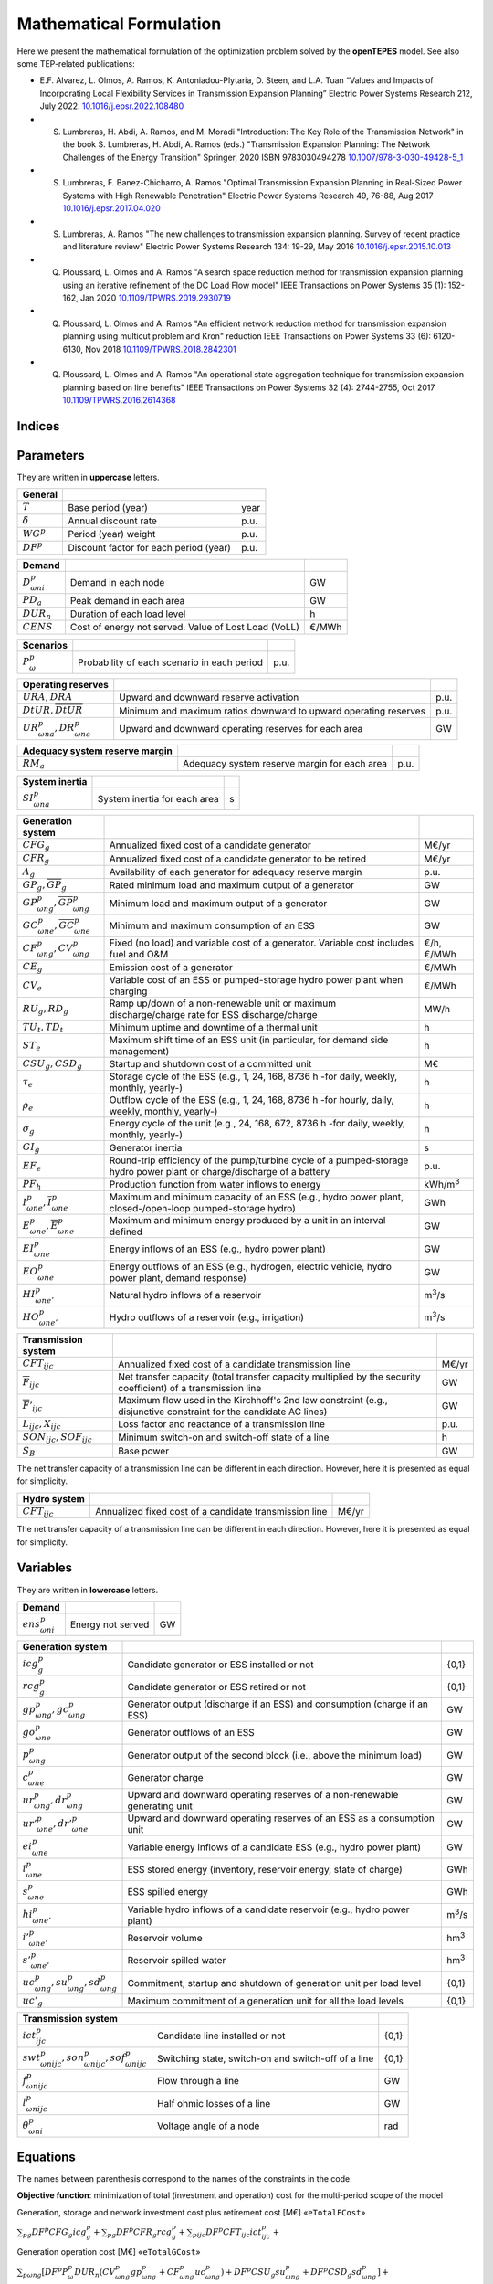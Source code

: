 .. openTEPES documentation master file, created by Andres Ramos

Mathematical Formulation
========================
Here we present the mathematical formulation of the optimization problem solved by the **openTEPES** model. See also some TEP-related publications:

* E.F. Alvarez, L. Olmos, A. Ramos, K. Antoniadou-Plytaria, D. Steen, and L.A. Tuan “Values and Impacts of Incorporating Local Flexibility Services in Transmission Expansion Planning” Electric Power Systems Research 212, July 2022. `10.1016/j.epsr.2022.108480 <https://doi.org/10.1016/j.epsr.2022.108480>`_

* S. Lumbreras, H. Abdi, A. Ramos, and M. Moradi "Introduction: The Key Role of the Transmission Network" in the book S. Lumbreras, H. Abdi, A. Ramos (eds.) "Transmission Expansion Planning: The Network Challenges of the Energy Transition" Springer, 2020 ISBN 9783030494278 `10.1007/978-3-030-49428-5_1 <https://link.springer.com/chapter/10.1007/978-3-030-49428-5_1>`_

* S. Lumbreras, F. Banez-Chicharro, A. Ramos "Optimal Transmission Expansion Planning in Real-Sized Power Systems with High Renewable Penetration" Electric Power Systems Research 49, 76-88, Aug 2017 `10.1016/j.epsr.2017.04.020 <https://doi.org/10.1016/j.epsr.2017.04.020>`_

* S. Lumbreras, A. Ramos "The new challenges to transmission expansion planning. Survey of recent practice and literature review" Electric Power Systems Research 134: 19-29, May 2016 `10.1016/j.epsr.2015.10.013 <https://doi.org/10.1016/j.epsr.2015.10.013>`_

* Q. Ploussard, L. Olmos and A. Ramos "A search space reduction method for transmission expansion planning using an iterative refinement of the DC Load Flow model" IEEE Transactions on Power Systems 35 (1): 152-162, Jan 2020 `10.1109/TPWRS.2019.2930719 <https://doi.org/10.1109/TPWRS.2019.2930719>`_

* Q. Ploussard, L. Olmos and A. Ramos "An efficient network reduction method for transmission expansion planning using multicut problem and Kron" reduction IEEE Transactions on Power Systems 33 (6): 6120-6130, Nov 2018 `10.1109/TPWRS.2018.2842301 <https://doi.org/10.1109/TPWRS.2018.2842301>`_

* Q. Ploussard, L. Olmos and A. Ramos "An operational state aggregation technique for transmission expansion planning based on line benefits" IEEE Transactions on Power Systems 32 (4): 2744-2755, Oct 2017 `10.1109/TPWRS.2016.2614368 <https://doi.org/10.1109/TPWRS.2016.2614368>`_

Indices
-------
==============  ========================================================================
:math:`p`                Period (e.g., year)
:math:`\omega`           Scenario
:math:`n`                Load level (e.g., hour)
:math:`\nu`              Time step. Duration of each load level (e.g., 2 h, 3 h)
:math:`g`                Generator (thermal or hydro unit or energy storage system)
:math:`t`                Thermal unit
:math:`e`                Energy Storage System (ESS)
:math:`h`                Hydro or pumped-storage hydro power plant (associated to a reservoir modeled in water units)
:math:`e',e''`           Reservoir (modeled in water units, natural inflows in m\ :sup:`3`/s and volume in hm\ :sup:`3`)
:math:`h \in up(e')`     Hydro or pumped-storage hydro power plant :math:`h` upstream of reservoir :math:`e'`
:math:`h \in dw(e')`     Hydro or pumped-storage hydro power plant :math:`h` downstream of reservoir :math:`e'`
:math:`e'' \in up(e')`   Reservoir :math:`e''` upstream of reservoir :math:`e'`
:math:`i, j`             Node
:math:`z`                Zone. Each node belongs to a zone :math:`i \in z`
:math:`a`                Area. Each zone belongs to an area :math:`z \in a`
:math:`r`                Region. Each area belongs to a region :math:`a \in r`
:math:`c`                Circuit
:math:`ijc`              Line (initial node, final node, circuit)
:math:`EG, CG`           Set of existing and candidate generators
:math:`EE, CE`           Set of existing and candidate ESS
:math:`ER, CR`           Set of existing and candidate reservoirs
:math:`EL, CL`           Set of existing and non-switchable, and candidate and switchable lines
==============  ========================================================================

Parameters
----------

They are written in **uppercase** letters.

==================  ====================================================  =======
**General**
------------------  ----------------------------------------------------  -------
:math:`T`           Base period (year)                                    year
:math:`\delta`      Annual discount rate                                  p.u.
:math:`WG^p`        Period (year) weight                                  p.u.
:math:`DF^p`        Discount factor for each period (year)                p.u.
==================  ====================================================  =======

========================  ====================================================  =======
**Demand**
------------------------  ----------------------------------------------------  -------
:math:`D^p_{\omega ni}`   Demand in each node                                   GW
:math:`PD_a`              Peak demand in each area                              GW
:math:`DUR_n`             Duration of each load level                           h
:math:`CENS`              Cost of energy not served. Value of Lost Load (VoLL)  €/MWh
========================  ====================================================  =======

===========================  ====================================================  =======
**Scenarios**
---------------------------  ----------------------------------------------------  -------
:math:`P^p_{\omega}`         Probability of each scenario in each period           p.u.
===========================  ====================================================  =======

==========================================  ==================================================================  ====
**Operating reserves**
------------------------------------------  ------------------------------------------------------------------  ----
:math:`URA, DRA`                            Upward and downward reserve activation                              p.u.
:math:`\underline{DtUR}, \overline{DtUR}`   Minimum and maximum ratios downward to upward operating reserves    p.u.
:math:`UR^p_{\omega na}, DR^p_{\omega na}`  Upward and downward operating reserves for each area                GW
==========================================  ==================================================================  ====

==================================  ========================================================  ====
**Adequacy system reserve margin**
----------------------------------  --------------------------------------------------------  ----
:math:`RM_a`                        Adequacy system reserve margin for each area              p.u.
==================================  ========================================================  ====

==============================  ========================================================  ====
**System inertia**
------------------------------  --------------------------------------------------------  ----
:math:`SI^p_{\omega na}`        System inertia for each area                              s
==============================  ========================================================  ====

=================================================================  ========================================================================================================================  ================
**Generation system**
-----------------------------------------------------------------  ------------------------------------------------------------------------------------------------------------------------  ----------------
:math:`CFG_g`                                                      Annualized fixed cost of a candidate generator                                                                            M€/yr
:math:`CFR_g`                                                      Annualized fixed cost of a candidate generator to be retired                                                              M€/yr
:math:`A_g`                                                        Availability of each generator for adequacy reserve margin                                                                p.u.
:math:`\underline{GP}_g, \overline{GP}_g`                          Rated minimum load and maximum output of a generator                                                                      GW
:math:`\underline{GP}^p_{\omega ng}, \overline{GP}^p_{\omega ng}`  Minimum load and maximum output of a generator                                                                            GW
:math:`\underline{GC}^p_{\omega ne}, \overline{GC}^p_{\omega ne}`  Minimum and maximum consumption of an ESS                                                                                 GW
:math:`CF^p_{\omega ng}, CV^p_{\omega ng}`                         Fixed (no load) and variable cost of a generator. Variable cost includes fuel and O&M                                     €/h, €/MWh
:math:`CE_g`                                                       Emission cost of a generator                                                                                              €/MWh
:math:`CV_e`                                                       Variable cost of an ESS or pumped-storage hydro power plant when charging                                                 €/MWh
:math:`RU_g, RD_g`                                                 Ramp up/down of a non-renewable unit or maximum discharge/charge rate for ESS discharge/charge                            MW/h
:math:`TU_t, TD_t`                                                 Minimum uptime and downtime of a thermal unit                                                                             h
:math:`ST_e`                                                       Maximum shift time of an ESS unit (in particular, for demand side management)                                             h
:math:`CSU_g, CSD_g`                                               Startup and shutdown cost of a committed unit                                                                             M€
:math:`\tau_e`                                                     Storage cycle of the ESS (e.g., 1, 24, 168, 8736 h -for daily, weekly, monthly, yearly-)                                  h
:math:`\rho_e`                                                     Outflow cycle of the ESS (e.g., 1, 24, 168, 8736 h -for hourly, daily, weekly, monthly, yearly-)                          h
:math:`\sigma_g`                                                   Energy cycle of the unit (e.g., 24, 168, 672, 8736 h -for daily, weekly, monthly, yearly-)                                h
:math:`GI_g`                                                       Generator inertia                                                                                                         s
:math:`EF_e`                                                       Round-trip efficiency of the pump/turbine cycle of a pumped-storage hydro power plant or charge/discharge of a battery    p.u.
:math:`PF_h`                                                       Production function from water inflows to energy                                                                          kWh/m\ :sup:`3`
:math:`\underline{I}^p_{\omega ne}, \overline{I}^p_{\omega ne}`    Maximum and minimum capacity of an ESS (e.g., hydro power plant, closed-/open-loop pumped-storage hydro)                  GWh
:math:`\underline{E}^p_{\omega ne}, \overline{E}^p_{\omega ne}`    Maximum and minimum energy produced by a unit in an interval defined                                                      GW
:math:`EI^p_{\omega ne}`                                           Energy inflows of an ESS (e.g., hydro power plant)                                                                        GW
:math:`EO^p_{\omega ne}`                                           Energy outflows of an ESS (e.g., hydrogen, electric vehicle, hydro power plant, demand response)                          GW
:math:`HI^p_{\omega ne'}`                                          Natural hydro inflows of a reservoir                                                                                      m\ :sup:`3`/s
:math:`HO^p_{\omega ne'}`                                          Hydro outflows of a reservoir (e.g., irrigation)                                                                          m\ :sup:`3`/s
=================================================================  ========================================================================================================================  ================

=========================================  =================================================================================================================  =====
**Transmission system**
-----------------------------------------  -----------------------------------------------------------------------------------------------------------------  -----
:math:`CFT_{ijc}`                          Annualized fixed cost of a candidate transmission line                                                             M€/yr
:math:`\overline{F}_{ijc}`                 Net transfer capacity (total transfer capacity multiplied by the security coefficient) of a transmission line      GW
:math:`\overline{F}'_{ijc}`                Maximum flow used in the Kirchhoff's 2nd law constraint (e.g., disjunctive constraint for the candidate AC lines)  GW
:math:`L_{ijc}, X_{ijc}`                   Loss factor and reactance of a transmission line                                                                   p.u.
:math:`SON_{ijc}, SOF_{ijc}`               Minimum switch-on and switch-off state of a line                                                                   h
:math:`S_B`                                Base power                                                                                                         GW
=========================================  =================================================================================================================  =====

The net transfer capacity of a transmission line can be different in each direction. However, here it is presented as equal for simplicity.

=========================================  =================================================================================================================  =====
**Hydro system**
-----------------------------------------  -----------------------------------------------------------------------------------------------------------------  -----
:math:`CFT_{ijc}`                          Annualized fixed cost of a candidate transmission line                                                             M€/yr
=========================================  =================================================================================================================  =====

The net transfer capacity of a transmission line can be different in each direction. However, here it is presented as equal for simplicity.

Variables
---------

They are written in **lowercase** letters.

==========================  ==================  ===
**Demand**
--------------------------  ------------------  ---
:math:`ens^p_{\omega ni}`   Energy not served   GW
==========================  ==================  ===

============================================================  ==============================================================================  ================
**Generation system**
------------------------------------------------------------  ------------------------------------------------------------------------------  ----------------
:math:`icg^p_g`                                               Candidate generator or ESS installed or not                                     {0,1}
:math:`rcg^p_g`                                               Candidate generator or ESS retired   or not                                     {0,1}
:math:`gp^p_{\omega ng}, gc^p_{\omega ng}`                    Generator output (discharge if an ESS) and consumption (charge if an ESS)       GW
:math:`go^p_{\omega ne}`                                      Generator outflows of an ESS                                                    GW
:math:`p^p_{\omega ng}`                                       Generator output of the second block (i.e., above the minimum load)             GW
:math:`c^p_{\omega ne}`                                       Generator charge                                                                GW
:math:`ur^p_{\omega ng}, dr^p_{\omega ng}`                    Upward and downward operating reserves of a non-renewable generating unit       GW
:math:`ur'^p_{\omega ne}, dr'^p_{\omega ne}`                  Upward and downward operating reserves of an ESS as a consumption unit          GW
:math:`ei^p_{\omega ne}`                                      Variable energy inflows of a candidate ESS (e.g., hydro power plant)            GW
:math:`i^p_{\omega ne}`                                       ESS stored energy (inventory, reservoir energy, state of charge)                GWh
:math:`s^p_{\omega ne}`                                       ESS spilled energy                                                              GWh
:math:`hi^p_{\omega ne'}`                                     Variable hydro inflows of a candidate reservoir (e.g., hydro power plant)       m\ :sup:`3`/s
:math:`i'^p_{\omega ne'}`                                     Reservoir volume                                                                hm\ :sup:`3`
:math:`s'^p_{\omega ne'}`                                     Reservoir spilled water                                                         hm\ :sup:`3`
:math:`uc^p_{\omega ng}, su^p_{\omega ng}, sd^p_{\omega ng}`  Commitment, startup and shutdown of generation unit per load level              {0,1}
:math:`uc'_g`                                                 Maximum commitment of a generation unit for all the load levels                 {0,1}
============================================================  ==============================================================================  ================

========================================================================  ==============================================================  =====
**Transmission system**
------------------------------------------------------------------------  --------------------------------------------------------------  -----
:math:`ict^p_{ijc}`                                                       Candidate line installed or not                                 {0,1}
:math:`swt^p_{\omega nijc}, son^p_{\omega nijc}, sof^p_{\omega nijc}`     Switching state, switch-on and switch-off of a line             {0,1}
:math:`f^p_{\omega nijc}`                                                 Flow through a line                                             GW
:math:`l^p_{\omega nijc}`                                                 Half ohmic losses of a line                                     GW
:math:`\theta^p_{\omega ni}`                                              Voltage angle of a node                                         rad
========================================================================  ==============================================================  =====

Equations
---------

The names between parenthesis correspond to the names of the constraints in the code.

**Objective function**: minimization of total (investment and operation) cost for the multi-period scope of the model

Generation, storage and network investment cost plus retirement cost [M€] «``eTotalFCost``»

:math:`\sum_{pg} DF^p CFG_g icg^p_g + \sum_{pg} DF^p CFR_g rcg^p_g + \sum_{pijc} DF^p CFT_{ijc} ict^p_{ijc} +`

Generation operation cost [M€] «``eTotalGCost``»

:math:`\sum_{p \omega ng} {[DF^p P^p_{\omega} DUR_n (CV^p_{\omega ng} gp^p_{\omega ng} + CF^p_{\omega ng} uc^p_{\omega ng}) + DF^p CSU_g su^p_{\omega ng} + DF^p CSD_g sd^p_{\omega ng}]} +`

Generation emission cost [M€] «``eTotalECost``»

:math:`\sum_{p \omega ng} {DF^p P^p_{\omega} DUR_n CE_g gp^p_{\omega ng}} +`

Variable consumption operation cost [M€] «``eTotalCCost``»

:math:`\sum_{p \omega ne}{DF^p P^p_{\omega} DUR_n CV_e gc^p_{\omega ne}} +`

Reliability cost [M€] «``eTotalRCost``»

:math:`\sum_{p \omega ni}{DF^p P^p_{\omega} DUR_n CENS ens^p_{\omega ni}}`

All the periodical (annual) costs of a period :math:`p` are updated considering that the period (e.g., 2030) is replicated for a number of years defined by its weight :math:`WG^p` (e.g., 5 times) and discounted to the base year :math:`T` (e.g., 2020) with this discount factor :math:`DF^p = \frac{(1+\delta)^{WG^p}-1}{\delta(1+\delta)^{WG^p-1+p-T}}`.

**Constraints**

**Generation and network investment and retirement**

Investment and retirement decisions in consecutive years «``eConsecutiveGenInvest``» «``eConsecutiveGenRetire``» «``eConsecutiveNetInvest``»

:math:`icg^{p-1}_g \leq icg^p_g \quad \forall pg, g \in CG`

:math:`rcg^{p-1}_g \leq rcg^p_g \quad \forall pg, g \in CG`

:math:`ict^{p-1}_{ijc} \leq ict^p_{ijc} \quad \forall pijc, ijc \in CL`

**Generation operation**

Commitment decision bounded by the investment decision for candidate committed units (all except the VRE units) [p.u.] «``eInstalGenComm``»

:math:`uc^p_{\omega ng} \leq icg^p_g \quad \forall p \omega ng, g \in CG`

Commitment decision bounded by the investment decision for candidate ESS [p.u.] «``eInstalESSComm``»

:math:`uc^p_{\omega ne} \leq icg^p_e \quad \forall p \omega ne, e \in CE`

Output and consumption bounded by investment decision for candidate ESS [p.u.] «``eInstalGenCap``» «``eInstalConESS``»

:math:`\frac{gp^p_{\omega ne}}{\overline{GP}^p_{\omega ne}} \leq icg^p_e \quad \forall p \omega ne, e \in CE`

:math:`\frac{gc^p_{\omega ne}}{\overline{GP}^p_{\omega ne}} \leq icg^p_e \quad \forall p \omega ne, e \in CE`

Adequacy system reserve margin [p.u.] «``eAdequacyReserveMargin``»

:math:`\sum_{g \in a, EG} \overline{GP}_g A_g + \sum_{g \in a, CG} icg^p_g  \overline{GP}_g A_g \geq PD_a RM_a \quad \forall pa`

Balance of generation and demand at each node with ohmic losses [GW] «``eBalance``»

:math:`\sum_{g \in i} gp^p_{\omega ng} - \sum_{e \in i} gc^p_{\omega ne} + ens^p_{\omega ni} = D^p_{\omega ni} + \sum_{jc} l^p_{\omega nijc} + \sum_{jc} l^p_{\omega njic} + \sum_{jc} f^p_{\omega nijc} - \sum_{jc} f^p_{\omega njic} \quad \forall p \omega ni`

System inertia for each area [s] «``eSystemInertia``»

:math:`\sum_{g \in a} \frac{GI_g}{\overline{GP}_g} gp^p_{\omega ng} \geq SI^p_{\omega na} \quad \forall p \omega na`

Upward and downward operating reserves provided by non-renewable generators, and ESS when charging for each area [GW] «``eOperReserveUp``» «``eOperReserveDw``»

:math:`\sum_{g \in a} ur^p_{\omega ng} + \sum_{e \in a} ur'^p_{\omega ne} = UR^p_{\omega na} \quad \forall p \omega na`

:math:`\sum_{g \in a} dr^p_{\omega ng} + \sum_{e \in a} dr'^p_{\omega ne} = DR^p_{\omega na} \quad \forall p \omega na`

Ratio between downward and upward operating reserves provided by non-renewable generators, and ESS when charging for each area [GW] «``eReserveMinRatioDwUp``» «``eReserveMaxRatioDwUp``» «``eRsrvMinRatioDwUpESS``» «``eRsrvMaxRatioDwUpESS``»

:math:`\underline{DtUR} \: ur^p_{\omega ng}  \leq dr^p_{\omega ng}  \leq \overline{DtUR} \: ur^p_{\omega ng}  \quad \forall p \omega ng`

:math:`\underline{DtUR} \: ur'^p_{\omega ne} \leq dr'^p_{\omega ne} \leq \overline{DtUR} \: ur'^p_{\omega ne} \quad \forall p \omega ne`

VRES units (i.e., those with linear variable cost equal to 0 and no storage capacity) do not contribute to the the operating reserves.

Operating reserves from ESS can only be provided if enough energy is available for producing [GW] «``eReserveUpIfEnergy``» «``eReserveDwIfEnergy``»

:math:`ur^p_{\omega ne} \leq \frac{            i^p_{\omega ne}}{DUR_n} \quad \forall p \omega ne`

:math:`dr^p_{\omega ne} \leq \frac{I^p_{\omega ne} - i^p_{\omega ne}}{DUR_n} \quad \forall p \omega ne`

or for storing [GW] «``eESSReserveUpIfEnergy``» «``eESSReserveDwIfEnergy``»

:math:`ur'^p_{\omega ne} \leq \frac{I^p_{\omega ne} - i^p_{\omega ne}}{DUR_n} \quad \forall p \omega ne`

:math:`dr'^p_{\omega ne} \leq \frac{            i^p_{\omega ne}}{DUR_n} \quad \forall p \omega ne`

Maximum and minimum inventory of ESS candidates (only for load levels multiple of 1, 24, 168, 8736 h depending on the ESS storage type) constrained by the ESS commitment decision times the maximum capacity [GWh] «``eMaxInventory2Comm``» «``eMinInventory2Comm``»

:math:`\frac{i^p_{\omega ne}}{\overline{I}^p_{\omega ne}}  <= uc^p_{\omega ne} \quad \forall p \omega ne, e \in CE`

:math:`\frac{i^p_{\omega ne}}{\underline{I}^p_{\omega ne}} >= uc^p_{\omega ne} \quad \forall p \omega ne, e \in CE`

Energy inflows of ESS candidates (only for load levels multiple of 1, 24, 168, 8736 h depending on the ESS storage type) constrained by the ESS commitment decision times the inflows data [GWh] «``eInflows2Comm``»

:math:`\frac{ei^p_{\omega ne}}{EI^p_{\omega ne}} <= uc^p_{\omega ne} \quad \forall p \omega ne, e \in CE`

ESS energy inventory (only for load levels multiple of 1, 24, 168 h depending on the ESS storage type) [GWh] «``eESSInventory``»

:math:`i^p_{\omega,n-\frac{\tau_e}{\nu},e} + \sum_{n' = n-\frac{\tau_e}{\nu}}^n DUR_n' (EI^p_{\omega n'e} - go^p_{\omega n'e} - gp^p_{\omega n'e} + EF_e gc^p_{\omega n'e}) = i^p_{\omega ne} + s^p_{\omega ne} \quad \forall p \omega ne, e \in EE`

:math:`i^p_{\omega,n-\frac{\tau_e}{\nu},e} + \sum_{n' = n-\frac{\tau_e}{\nu}}^n DUR_n' (ei^p_{\omega n'e} - go^p_{\omega n'e} - gp^p_{\omega n'e} + EF_e gc^p_{\omega n'e}) = i^p_{\omega ne} + s^p_{\omega ne} \quad \forall p \omega ne, e \in CE`

Water volume for each hydro reservoir (only for load levels multiple of 1, 24, 168 h depending on the reservoir storage type) [hm\ :sup:`3`] «``eHydroInventory``»

:math:`i'^p_{\omega,n-\frac{\tau_e'}{\nu},e'} + \sum_{n' = n-\frac{\tau_e'}{\nu}}^n DUR_n' (0.036 HI^p_{\omega n'e'} - 0.036 go^p_{\omega n'e'} - \sum_{h \in dw(e')} gp^p_{\omega n'h} / PF_h + \sum_{h \in up(e')} gp^p_{\omega n'h} / PF_h + \sum_{h \in up(e')} EF_e' gc^p_{\omega n'h}) / PF_h - \sum_{h \in dw(h)} EF_e' gc^p_{\omega n'h}) / PF_h = i'^p_{\omega ne'} + s'^p_{\omega ne'} - \sum_{e'' \in up(e')} s'^p_{\omega ne''} \quad \forall p \omega ne', e' \in ER`

:math:`i'^p_{\omega,n-\frac{\tau_e'}{\nu},e'} + \sum_{n' = n-\frac{\tau_e'}{\nu}}^n DUR_n' (0.036 hi^p_{\omega n'e'} - 0.036 go^p_{\omega n'e'} - \sum_{h \in dw(e')} gp^p_{\omega n'h} / PF_h + \sum_{h \in up(e')} gp^p_{\omega n'h} / PF_h + \sum_{h \in up(e')} EF_e' gc^p_{\omega n'h}) / PF_h - \sum_{h \in dw(h)} EF_e' gc^p_{\omega n'h}) / PF_h = i'^p_{\omega ne'} + s'^p_{\omega ne'} - \sum_{e'' \in up(e')} s'^p_{\omega ne''} \quad \forall p \omega ne', e' \in CR`

Maximum shift time of stored energy [GWh]. It is thought to be applied to demand side management «``eMaxShiftTime``»

:math:`DUR_n EF_e gc^p_{\omega ne} \leq \sum_{n' = n+1}^{n+\frac{ST_e}{\nu}} DUR_n' gp^p_{\omega n'e}  \quad \forall p \omega ne`

ESS outflows (only for load levels multiple of 1, 24, 168, 672, and 8736 h depending on the ESS outflow cycle) must be satisfied [GWh] «``eEnergyOutflows``»

:math:`\sum_{n' = n-\frac{\tau_e}{\rho_e}}^n (go^p_{\omega n'e} - EO^p_{\omega n'e}) DUR_n' = 0 \quad \forall p \omega ne, n \in \rho_e`

Minimum and maximum energy production (only for load levels multiple of 24, 168, 672, 8736 h depending on the unit energy type) must be satisfied [GWh] «``eMinimumEnergy``»  «``eMaximumEnergy``»

:math:`\sum_{n' = n-\sigma_g}^n (gp^p_{\omega n'g} - \overline{E}^p_{\omega n'g})  DUR_n' \leq 0 \quad \forall p \omega ng, n \in \sigma_g`

:math:`\sum_{n' = n-\sigma_g}^n (gp^p_{\omega n'g} - \underline{E}^p_{\omega n'g}) DUR_n' \geq 0 \quad \forall p \omega ng, n \in \sigma_g`

Maximum and minimum output of the second block of a committed unit (all except the VRES units) [p.u.] «``eMaxOutput2ndBlock``» «``eMinOutput2ndBlock``»

* D.A. Tejada-Arango, S. Lumbreras, P. Sánchez-Martín, and A. Ramos "Which Unit-Commitment Formulation is Best? A Systematic Comparison" IEEE Transactions on Power Systems 35 (4): 2926-2936, Jul 2020 `10.1109/TPWRS.2019.2962024 <https://doi.org/10.1109/TPWRS.2019.2962024>`_

* C. Gentile, G. Morales-España, and A. Ramos "A tight MIP formulation of the unit commitment problem with start-up and shut-down constraints" EURO Journal on Computational Optimization 5 (1), 177-201, Mar 2017. `10.1007/s13675-016-0066-y <https://doi.org/10.1007/s13675-016-0066-y>`_

* G. Morales-España, A. Ramos, and J. Garcia-Gonzalez "An MIP Formulation for Joint Market-Clearing of Energy and Reserves Based on Ramp Scheduling" IEEE Transactions on Power Systems 29 (1): 476-488, Jan 2014. `10.1109/TPWRS.2013.2259601 <https://doi.org/10.1109/TPWRS.2013.2259601>`_

* G. Morales-España, J.M. Latorre, and A. Ramos "Tight and Compact MILP Formulation for the Thermal Unit Commitment Problem" IEEE Transactions on Power Systems 28 (4): 4897-4908, Nov 2013. `10.1109/TPWRS.2013.2251373 <https://doi.org/10.1109/TPWRS.2013.2251373>`_

:math:`\frac{p^p_{\omega ng} + ur^p_{\omega ng}}{\overline{GP}^p_{\omega ng} - \underline{GP}^p_{\omega ng}} \leq uc^p_{\omega ng} \quad \forall p \omega ng`

:math:`\frac{p^p_{\omega ng} - dr^p_{\omega ng}}{\overline{GP}^p_{\omega ng} - \underline{GP}^p_{\omega ng}} \geq 0                \quad \forall p \omega ng`

Maximum and minimum charge of an ESS [p.u.] «``eMaxCharge``» «``eMinCharge``»

:math:`\frac{c^p_{\omega ne} + dr'^p_{\omega ne}}{\overline{GC}^p_{\omega ne} - \underline{GC}^p_{\omega ne}} \leq 1 \quad \forall p \omega ne`

:math:`\frac{c^p_{\omega ne} - ur'^p_{\omega ne}}{\overline{GC}^p_{\omega ne} - \underline{GC}^p_{\omega ne}} \geq 0 \quad \forall p \omega ne`

Incompatibility between charge and discharge of an ESS [p.u.] «``eChargeDischarge``»

:math:`\frac{p^p_{\omega ne} + URA \: ur'^p_{\omega ne}}{\overline{GP}^p_{\omega ne} - \underline{GP}^p_{\omega ne}} + \frac{c^p_{\omega ne} + DRA \: dr'^p_{\omega ne}}{\overline{GC}^p_{\omega ne} - \underline{GC}^p_{\omega ne}} \leq 1 \quad \forall p \omega ne, e \in EE, CE`

Total output of a committed unit (all except the VRES units) [GW] «``eTotalOutput``»

:math:`\frac{gp^p_{\omega ng}}{\underline{GP}^p_{\omega ng}} = uc^p_{\omega ng} + \frac{p^p_{\omega ng} + URA \: ur^p_{\omega ng} - DRA \: dr^p_{\omega ng}}{\underline{GP}^p_{\omega ng}} \quad \forall p \omega ng`

Total charge of an ESS [GW] «``eESSTotalCharge``»

:math:`\frac{gc^p_{\omega ne}}{\underline{GC}^p_{\omega ne}} = 1 + \frac{c^p_{\omega ne} + URA \: ur'^p_{\omega ne} - DRA \: dr'^p_{\omega ne}}{\underline{GC}^p_{\omega ne}} \quad \forall p \omega ne, e \in EE, CE`

Incompatibility between charge and outflows use of an ESS [p.u.] «``eChargeOutflows``»

:math:`\frac{go^p_{\omega ne} + c^p_{\omega ne}}{\overline{GC}^p_{\omega ne} - \underline{GC}^p_{\omega ne}} \leq 1 \quad \forall p \omega ne, e \in EE, CE`

Logical relation between commitment, startup and shutdown status of a committed unit (all except the VRES units) [p.u.] «``eUCStrShut``»

:math:`uc^p_{\omega ng} - uc^p_{\omega,n-\nu,g} = su^p_{\omega ng} - sd^p_{\omega ng} \quad \forall p \omega ng`

Maximum commitment of a committable unit (all except the VRES units) [p.u.] «``eMaxCommitment``»

:math:`uc^p_{\omega ng} \leq uc'_g \quad \forall p \omega ng`

Maximum commitment of any unit [p.u.] «``eMaxCommitGen``»

:math:`\sum_{p \omega n} \frac{gp^p_{\omega ng}}{\overline{GP}_g} \leq uc'_g \quad \forall p \omega ng`

Mutually exclusive :math:`g` and :math:`g'` units (e.g., thermal, ESS, VRES units) [p.u.] «``eExclusiveGens``»

:math:`uc'_g + uc'_{g'} \leq 1 \quad \forall g, g'`

Initial commitment of the units is determined by the model based on the merit order loading, including the VRES and ESS units.

Maximum ramp up and ramp down for the second block of a non-renewable (thermal, hydro) unit [p.u.] «``eRampUp``» «``eRampDw``»

* P. Damcı-Kurt, S. Küçükyavuz, D. Rajan, and A. Atamtürk, “A polyhedral study of production ramping,” Math. Program., vol. 158, no. 1–2, pp. 175–205, Jul. 2016. `10.1007/s10107-015-0919-9 <https://doi.org/10.1007/s10107-015-0919-9>`_

:math:`\frac{- p^p_{\omega,n-\nu,g} - dr^p_{\omega,n-\nu,g} + p^p_{\omega ng} + ur^p_{\omega ng}}{DUR_n RU_g} \leq   uc^p_{\omega ng}      - su^p_{\omega ng} \quad \forall p \omega ng`

:math:`\frac{- p^p_{\omega,n-\nu,g} + ur^p_{\omega,n-\nu,g} + p^p_{\omega ng} - dr^p_{\omega ng}}{DUR_n RD_g} \geq - uc^p_{\omega,n-\nu,g} + sd^p_{\omega ng} \quad \forall p \omega ng`

Maximum ramp down and ramp up for the charge of an ESS [p.u.] «``eRampUpCharge``» «``eRampDwCharge``»

:math:`\frac{- c^p_{\omega,n-\nu,e} - ur^p_{\omega,n-\nu,e} + c^p_{\omega ne} + dr^p_{\omega ne}}{DUR_n RD_e} \leq   1 \quad \forall p \omega ne`

:math:`\frac{- c^p_{\omega,n-\nu,e} + dr^p_{\omega,n-\nu,e} + c^p_{\omega ne} - ur^p_{\omega ne}}{DUR_n RU_e} \geq - 1 \quad \forall p \omega ne`

Minimum up time and down time of thermal unit [h] «``eMinUpTime``» «``eMinDownTime``»

* D. Rajan and S. Takriti, “Minimum up/down polytopes of the unit commitment problem with start-up costs,” IBM, New York, Technical Report RC23628, 2005. https://pdfs.semanticscholar.org/b886/42e36b414d5929fed48593d0ac46ae3e2070.pdf

:math:`\sum_{n'=n+\nu-TU_t}^n su^p_{\omega n't} \leq     uc^p_{\omega nt} \quad \forall p \omega nt`

:math:`\sum_{n'=n+\nu-TD_t}^n sd^p_{\omega n't} \leq 1 - uc^p_{\omega nt} \quad \forall p \omega nt`

**Network operation**

Logical relation between transmission investment and switching {0,1} «``eLineStateCand``»

:math:`swt^p_{\omega nijc} \leq ict^p_{ijc} \quad \forall p \omega nijc, ijc \in CL`

Logical relation between switching state, switch-on and switch-off status of a line [p.u.] «``eSWOnOff``»

:math:`swt^p_{\omega nijc} - swt^p_{\omega,n-\nu,ijc} = son^p_{\omega nijc} - sof^p_{\omega nijc} \quad \forall p \omega nijc`

The initial status of the lines is pre-defined as switched on.

Minimum switch-on and switch-off state of a line [h] «``eMinSwOnState``» «``eMinSwOffState``»

:math:`\sum_{n'=n+\nu-SON_{ijc}}^n son^p_{\omega n'ijc} \leq     swt^p_{\omega nijc} \quad \forall p \omega nijc`

:math:`\sum_{n'=n+\nu-SOF_{ijc}}^n sof^p_{\omega n'ijc} \leq 1 - swt^p_{\omega nijc} \quad \forall p \omega nijc`

Flow limit in transmission lines [p.u.] «``eNetCapacity1``» «``eNetCapacity2``»

:math:`- swt^p_{\omega nijc} \leq \frac{f^p_{\omega nijc}}{\overline{F}_{ijc}} \leq swt^p_{\omega nijc} \quad \forall p \omega nijc`

DC Power flow for existing and non-switchable, and candidate and switchable AC-type lines (Kirchhoff's second law) [rad] «``eKirchhoff2ndLaw1``» «``eKirchhoff2ndLaw2``»

:math:`\frac{f^p_{\omega nijc}}{\overline{F}'_{ijc}} - (\theta^p_{\omega ni} - \theta^p_{\omega nj})\frac{S_B}{X_{ijc}\overline{F}'_{ijc}} = 0 \quad \forall p \omega nijc, ijc \in EL`

:math:`-1+swt^p_{\omega nijc} \leq \frac{f^p_{\omega nijc}}{\overline{F}'_{ijc}} - (\theta^p_{\omega ni} - \theta^p_{\omega nj})\frac{S_B}{X_{ijc}\overline{F}'_{ijc}} \leq 1-swt^p_{\omega nijc} \quad \forall p \omega nijc, ijc \in CL`

Half ohmic losses are linearly approximated as a function of the flow [GW] «``eLineLosses1``» «``eLineLosses2``»

:math:`- \frac{L_{ijc}}{2} f^p_{\omega nijc} \leq l^p_{\omega nijc} \geq \frac{L_{ijc}}{2} f^p_{\omega nijc} \quad \forall p \omega nijc`

**Bounds on generation variables** [GW]

:math:`0 \leq gp^p_{\omega ng}  \leq \overline{GP}^p_{\omega ng}                                   \quad \forall p \omega ng`

:math:`0 \leq go^p_{\omega ne}  \leq \max(\overline{GP}^p_{\omega ne},\overline{GC}^p_{\omega ne}) \quad \forall p \omega ne`

:math:`0 \leq gc^p_{\omega ne}  \leq \overline{GC}^p_{\omega ne}                                   \quad \forall p \omega ne`

:math:`0 \leq ur^p_{\omega ng}  \leq \overline{GP}^p_{\omega ng} - \underline{GP}^p_{\omega ng}    \quad \forall p \omega ng`

:math:`0 \leq ur'^p_{\omega ne} \leq \overline{GC}^p_{\omega ne} - \underline{GC}^p_{\omega ne}    \quad \forall p \omega ne`

:math:`0 \leq dr^p_{\omega ng}  \leq \overline{GP}^p_{\omega ng} - \underline{GP}^p_{\omega ng}    \quad \forall p \omega ng`

:math:`0 \leq dr'^p_{\omega ne} \leq \overline{GC}^p_{\omega ne} - \underline{GC}^p_{\omega ne}    \quad \forall p \omega ne`

:math:`0 \leq  p^p_{\omega ng}  \leq \overline{GP}^p_{\omega ng} - \underline{GP}^p_{\omega ng}    \quad \forall p \omega ng`

:math:`0 \leq  c^p_{\omega ne}  \leq \overline{GC}^p_{\omega ne}                                   \quad \forall p \omega ne`

:math:`\underline{I}^p_{\omega ne} \leq  i^p_{\omega ne}  \leq \overline{I}^p_{\omega ne}          \quad \forall p \omega ne`

:math:`0 \leq  s^p_{\omega ne}                                                                     \quad \forall p \omega ne`

:math:`0 \leq ens^p_{\omega ni} \leq D^p_{\omega ni}                                               \quad \forall p \omega ni`

**Bounds on network variables** [GW]

:math:`0 \leq l^p_{\omega nijc} \leq \frac{L_{ijc}}{2} \overline{F}_{ijc}  \quad \forall p \omega nijc`

:math:`- \overline{F}_{ijc} \leq f^p_{\omega nijc} \leq \overline{F}_{ijc} \quad \forall p \omega nijc, ijc \in EL`

Voltage angle of the reference node fixed to 0 for each scenario, period, and load level [rad]

:math:`\theta^p_{\omega n,node_{ref}} = 0`
